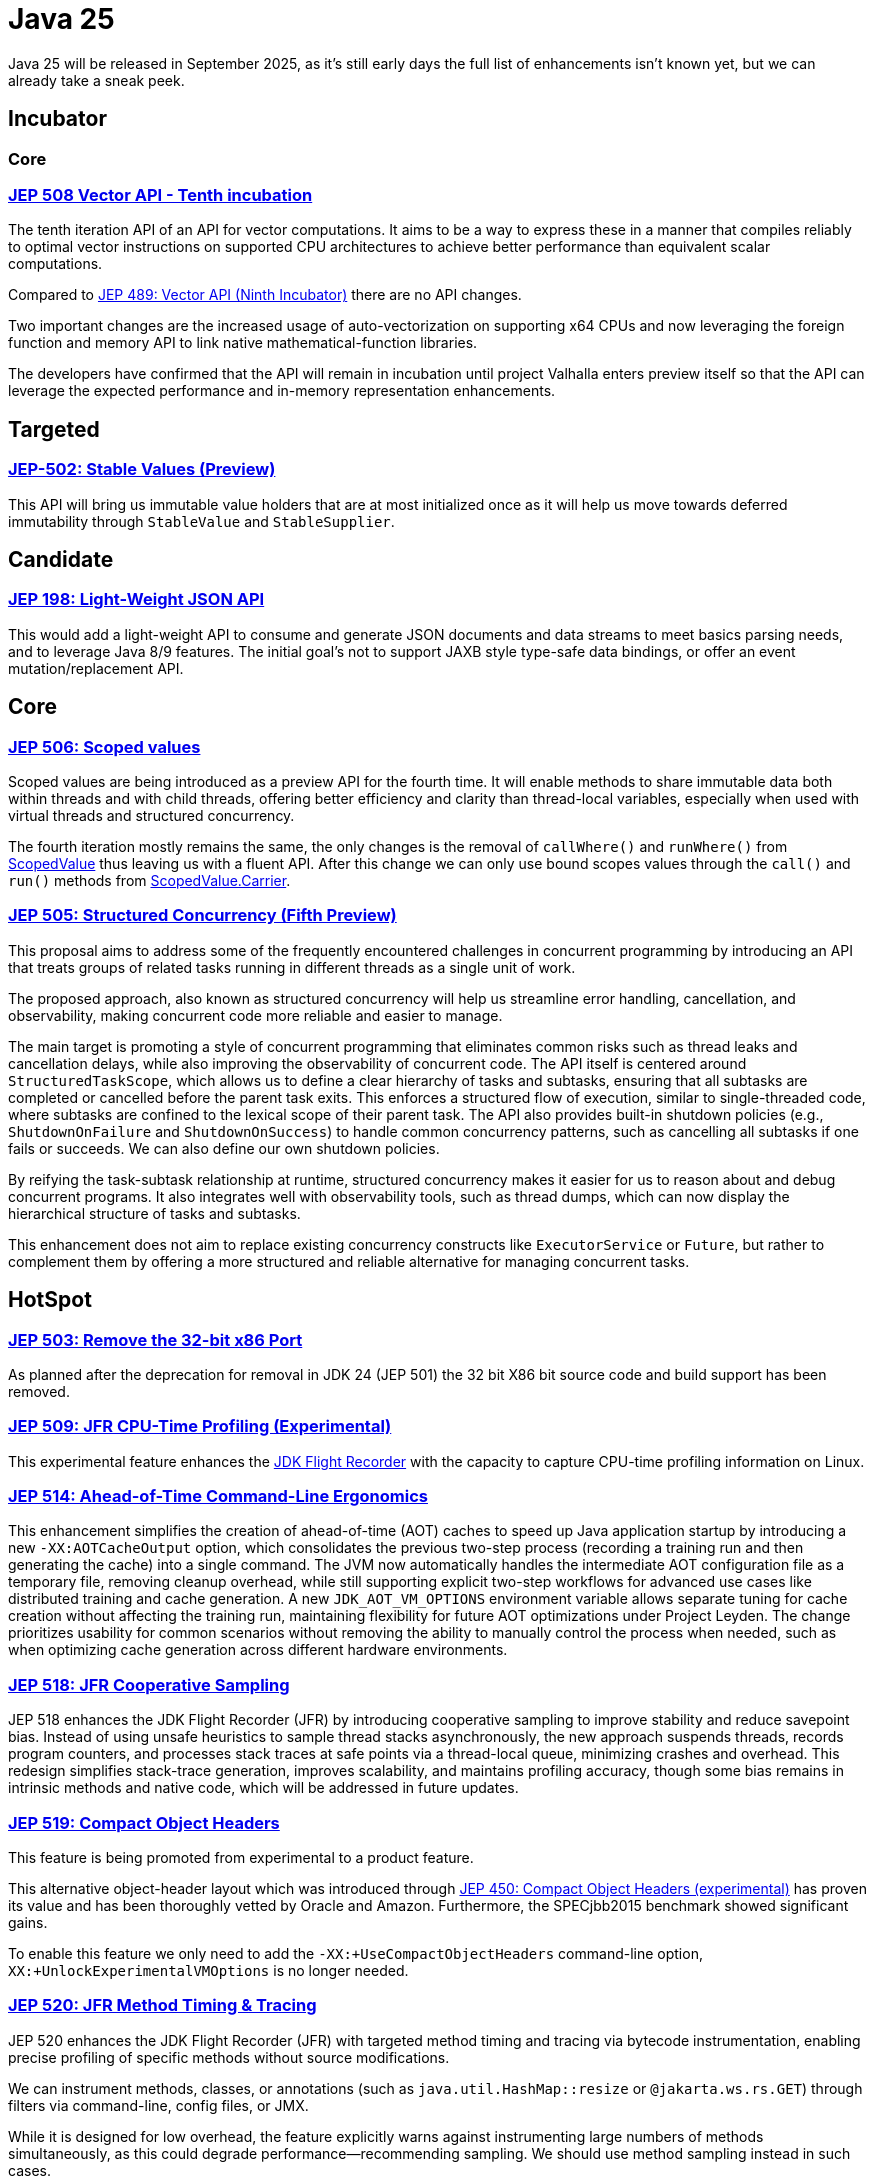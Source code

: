= Java 25
:toc:
:toc-placement:
:toclevels: 3

Java 25 will be released in September 2025, as it's still early days the full list of enhancements isn't known yet, but we can already take a sneak peek.

== Incubator

=== Core

=== https://openjdk.org/jeps/508[JEP 508 Vector API - Tenth incubation]

The tenth iteration API of an API for vector computations. It aims to be a way to express these in a manner that compiles reliably to optimal vector instructions on supported CPU architectures to achieve better performance than equivalent scalar computations.

Compared to https://openjdk.org/jeps/489[JEP 489: Vector API (Ninth Incubator)] there are no API changes.

Two important changes are the increased usage of auto-vectorization on supporting x64 CPUs and now leveraging the foreign function and memory API to link native mathematical-function libraries.

The developers have confirmed that the API will remain in incubation until project Valhalla enters preview itself so that the API can leverage the expected performance and in-memory representation enhancements.


== Targeted

=== https://openjdk.org/jeps/502[JEP-502: Stable Values (Preview)]

This API will bring us immutable value holders that are at most initialized once as it will help us move towards deferred immutability through `StableValue` and `StableSupplier`.

== Candidate

=== https://openjdk.org/jeps/198[JEP 198: Light-Weight JSON API]

This would add a light-weight API to consume and generate JSON documents and data streams to meet basics parsing needs, and to leverage Java 8/9 features. The initial goal's not to support JAXB style type-safe data bindings, or offer an event mutation/replacement API.

== Core

=== https://openjdk.org/jeps/506[JEP 506: Scoped values]

Scoped values are being introduced as a preview API for the fourth time.
It will enable methods to share immutable data both within threads and with child threads, offering better efficiency and clarity than thread-local variables, especially when used with virtual threads and structured concurrency.

The fourth iteration mostly remains the same, the only changes is the removal of `callWhere()` and `runWhere()` from https://cr.openjdk.org/~alanb/sv-20240517/java.base/java/lang/ScopedValue.html[ScopedValue] thus leaving us with a fluent API. After this change we can only use bound scopes values through the `call()` and `run()` methods from https://cr.openjdk.org/~alanb/sv-20240517/java.base/java/lang/ScopedValue.Carrier.html[ScopedValue.Carrier].

=== https://openjdk.org/jeps/505[JEP 505: Structured Concurrency (Fifth Preview)]

This proposal aims to address some of the frequently encountered challenges in concurrent programming by introducing an API that treats groups of related tasks running in different threads as a single unit of work.

The proposed approach, also known as structured concurrency will help us streamline error handling, cancellation, and observability, making concurrent code more reliable and easier to manage.

The main target is promoting a style of concurrent programming that eliminates common risks such as thread leaks and cancellation delays, while also improving the observability of concurrent code. The API itself is centered around `StructuredTaskScope`, which allows us to define a clear hierarchy of tasks and subtasks, ensuring that all subtasks are completed or cancelled before the parent task exits. This enforces a structured flow of execution, similar to single-threaded code, where subtasks are confined to the lexical scope of their parent task. The API also provides built-in shutdown policies (e.g., `ShutdownOnFailure` and `ShutdownOnSuccess`) to handle common concurrency patterns, such as cancelling all subtasks if one fails or succeeds. We can also define our own shutdown policies.

By reifying the task-subtask relationship at runtime, structured concurrency makes it easier for us to reason about and debug concurrent programs. It also integrates well with observability tools, such as thread dumps, which can now display the hierarchical structure of tasks and subtasks.

This enhancement does not aim to replace existing concurrency constructs like `ExecutorService` or `Future`, but rather to complement them by offering a more structured and reliable alternative for managing concurrent tasks.

== HotSpot

=== https://openjdk.org/jeps/503[JEP 503: Remove the 32-bit x86 Port]

As planned after the deprecation for removal in JDK 24 (JEP 501) the 32 bit X86 bit source code and build support has been removed.

=== https://openjdk.org/jeps/509[JEP 509: JFR CPU-Time Profiling (Experimental)]

This experimental feature enhances the https://dev.java/learn/jvm/jfr/[JDK Flight Recorder] with the capacity to capture CPU-time profiling information on Linux.

=== https://openjdk.org/jeps/514[JEP 514: Ahead-of-Time Command-Line Ergonomics]

This enhancement simplifies the creation of ahead-of-time (AOT) caches to speed up Java application startup by introducing a new `-XX:AOTCacheOutput` option, which consolidates the previous two-step process (recording a training run and then generating the cache) into a single command. The JVM now automatically handles the intermediate AOT configuration file as a temporary file, removing cleanup overhead, while still supporting explicit two-step workflows for advanced use cases like distributed training and cache generation. A new `JDK_AOT_VM_OPTIONS` environment variable allows separate tuning for cache creation without affecting the training run, maintaining flexibility for future AOT optimizations under Project Leyden. The change prioritizes usability for common scenarios without removing the ability to manually control the process when needed, such as when optimizing cache generation across different hardware environments.

=== https://openjdk.org/jeps/518[JEP 518: JFR Cooperative Sampling]

JEP 518 enhances the JDK Flight Recorder (JFR) by introducing cooperative sampling to improve stability and reduce savepoint bias. Instead of using unsafe heuristics to sample thread stacks asynchronously, the new approach suspends threads, records program counters, and processes stack traces at safe points via a thread-local queue, minimizing crashes and overhead. This redesign simplifies stack-trace generation, improves scalability, and maintains profiling accuracy, though some bias remains in intrinsic methods and native code, which will be addressed in future updates.

=== https://openjdk.org/jeps/519[JEP 519: Compact Object Headers]

This feature is being promoted from experimental to a product feature.

This alternative object-header layout which was introduced through https://openjdk.org/jeps/450[JEP 450: Compact Object Headers (experimental)] has proven its value and has been thoroughly vetted by Oracle and Amazon. Furthermore, the  SPECjbb2015 benchmark showed significant gains.

To enable this feature we only need to add the `-XX:+UseCompactObjectHeaders` command-line option, `XX:+UnlockExperimentalVMOptions` is no longer needed.

=== https://openjdk.org/jeps/520[JEP 520: JFR Method Timing & Tracing]

JEP 520 enhances the JDK Flight Recorder (JFR) with targeted method timing and tracing via bytecode instrumentation, enabling precise profiling of specific methods without source modifications.

We can instrument methods, classes, or annotations (such as `java.util.HashMap::resize` or `@jakarta.ws.rs.GET`) through filters via command-line, config files, or JMX.

While it is designed for low overhead, the feature explicitly warns against instrumenting large numbers of methods simultaneously, as this could degrade performance—recommending sampling. We should use method sampling instead in such cases.

Two new events are introduced: `jdk.MethodTiming` (aggregate invocations/durations) and `jdk.MethodTrace` (per-call stacks).

Future work may expand filtering (by interface for example), but logging method arguments/fields is excluded for security.

=== https://openjdk.org/jeps/521[JEP 521: Generational Shenandoah]

This proposal will promote the generational mode of the Shenandoah garbage collector from experimental to a production feature. The default of single generation will remain tough.


=== https://bugs.openjdk.org/browse/JDK-8353484[JDK-8353484: Simplified EventConfiguration]

Given that the Security Manager is no longer used in JFR a public constructor and a record class has been added for an event configuration object. This change helps avoid reflection and slightly reduces overhead.

=== https://bugs.openjdk.org/browse/JDK-8353614[JDK-8353614: JFR print --exac]

This new command-line flag will ensure that events are output in a human-readable format, while numbers, durations, and timestamps will be output with full precision. This flag will enhance reporting without the noise from `--json`.

== Language specification

=== https://openjdk.org/jeps/507[JEP 507: Primitive Types in Patterns, instanceof, and switch (Third Preview)]

This JEP first introduced as 455 returns without any changes. It aims to enhance pattern matching by allowing primitives in all pattern contexts, and allowing one to use them with instanceof and switch as well.

=== https://openjdk.org/jeps/511[JEP 511: Module Import Declarations]

This will allow us to easily import all packages exported by a module, this facilitates the reuse of modular libraries without requiring the importing code to be within a module itself. It will also allow beginners to more easily use third-party libraries and core Java classes without needing to know their exact location within the package hierarchy.

For example: `import module java.base;`.

=== https://openjdk.org/jeps/512[JEP 512: Compact Source Files and Instance Main Methods]

This enhancement will enable simplified programs by allowing them to be defined in an implicit class and an instance method `void main()`.

=== https://openjdk.org/jeps/513[JEP 513: Flexible Constructor Bodies]

This Java language feature allows statements before explicit constructor invocations, enabling more natural field initialization. As a preview feature in JDK 22 and 23, it introduces two constructor phases: a prologue and epilogue respectively to help developers place initialization logic more intuitively while preserving existing instantiation safeguards. This proposal has not changed compared to the second preview.

== Security

=== https://openjdk.org/jeps/510[JEP 510: Key Derivation Function API]

This enhancement introduces an API to derive additional keys from a secret key and other data through cryptographic algorithms as Key Derivation Functions (KDFs).

KDF is part of the cryptographic standard  https://docs.oasis-open.org/pkcs11/pkcs11-spec/v3.1/os/pkcs11-spec-v3.1-os.html[PKCS #11] and is one of the key elements needed to implement Hybrid Public Key Encryption (HPKE). HPKE is a post-quantum cryptographic algorithm designed to be resistant to quantum computers.

== Tools

== General

Intro for general.

Additions:

Removals:

Deprecations:

* https://openjdk.org/jeps/8353120[JDK-8353120 Deprecate the use of `java.locale.useOldISOCodes` system property] - this property was used to support legacy codes, and is now being deprecated to simplify the codebase and reduce maintenance overhead after its removal in a future release.

Issues:

== Thoughts

== Lookahead

== Resources

Some useful resources to dive deeper into the Java ecosystem, and stay up to date are:

* https://jdk.java.net/25/release-notes[The release notes] - The official source for all changes, including new features, bug fixes, and deprecations
* https://javaalmanac.io/jdk/25/[The Java version almanac] - A great resource with details on distributions, and API differences between various releases
* https://foojay.io/[Foojay] - A magnificent Java community offering articles, tutorials, and discussions on the latest in the Java ecosystem
* https://sdkman.io/[SDKman!] - a great tool to manage the installation of various tools and languages
* https://inside.java/[Inside Java] - News updates by Java team members at Oracle
* https://www.jcp.org/[Java Community Process] - the place where people can propose, discuss, and approve new features through a Java Specification Request (JSR)

== TODO

* https://openjdk.org/jeps/470[JEP 470: PEM Encodings of Cryptographic Objects (Preview)]
* https://openjdk.org/jeps/515[JEP 515: Ahead-of-Time Method Profiling]